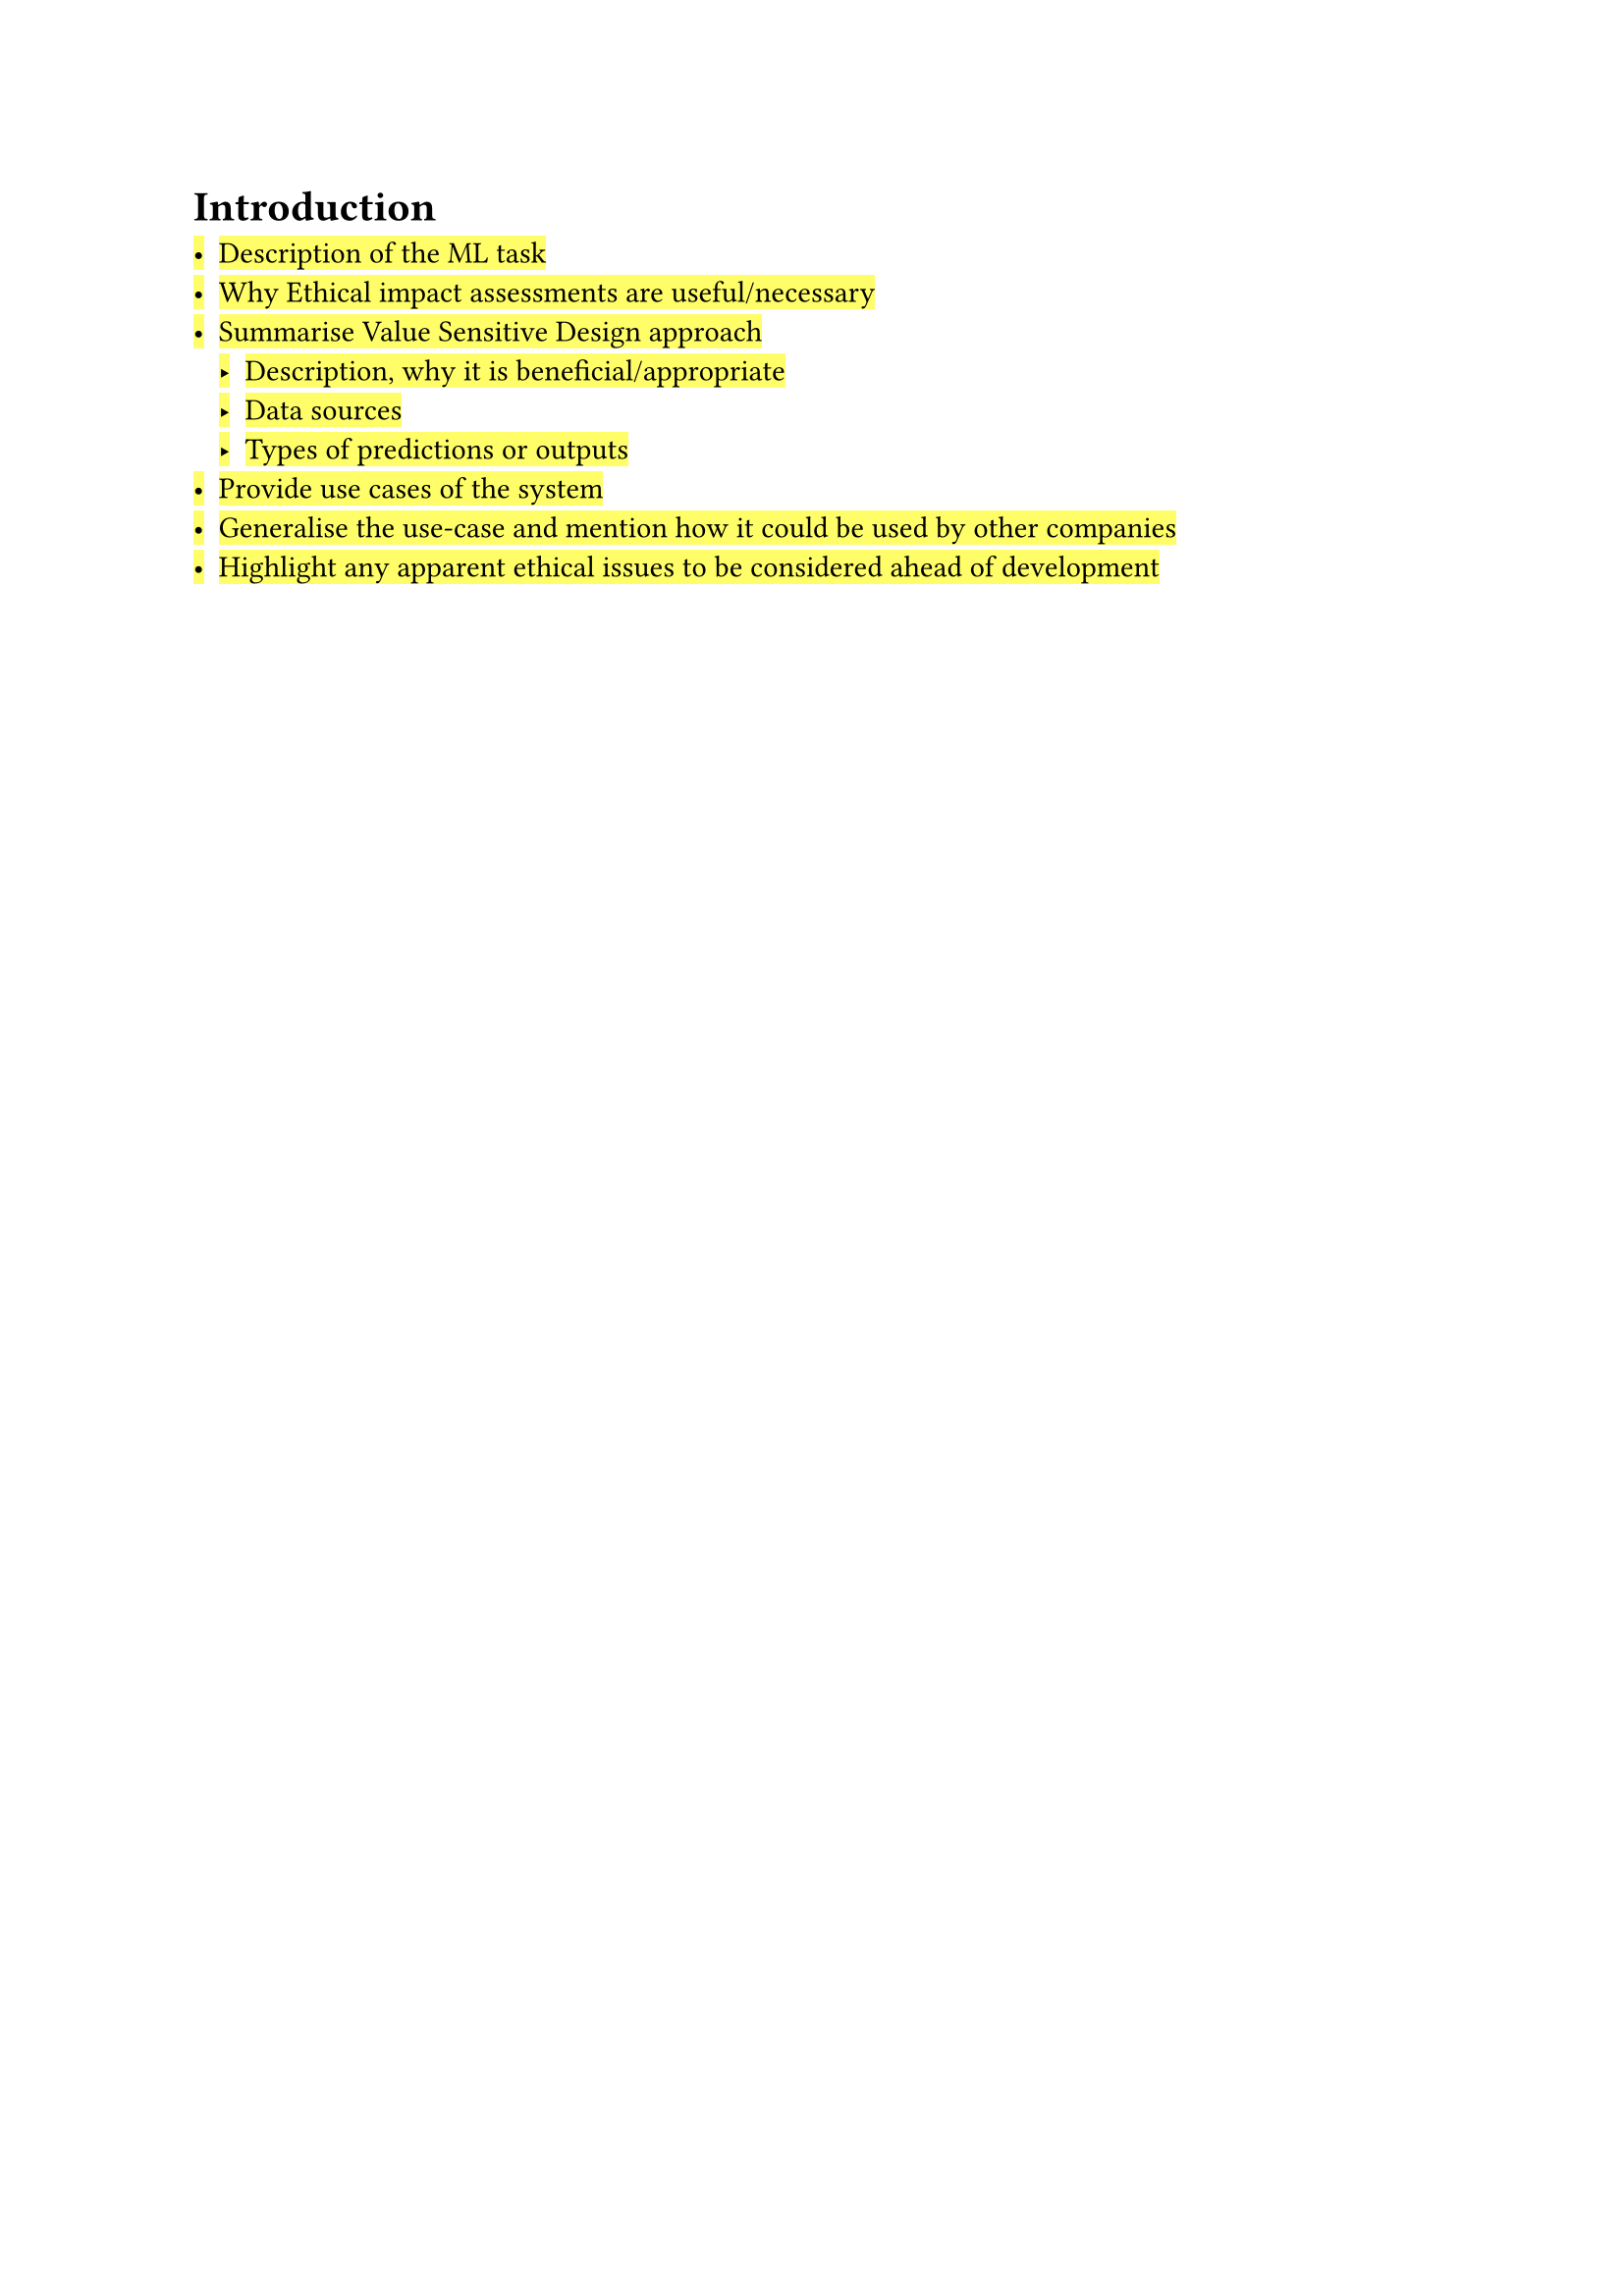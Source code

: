 = Introduction

#highlight([
- Description of the ML task
- Why Ethical impact assessments are useful/necessary
- Summarise Value Sensitive Design approach
  - Description, why it is beneficial/appropriate
  - Data sources
  - Types of predictions or outputs
- Provide use cases of the system
- Generalise the use-case and mention how it could be used by other companies
- Highlight any apparent ethical issues to be considered ahead of development
])